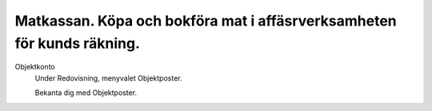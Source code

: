 .. _localorexportsalestax:

.. index::
   single: Matkassan. Ett exempel när ett företag (kunden) beställer en tjänst, 
   att laga mat tillsammans, men uppdragsgivaren vill ha en "matkassa" att 
   köpa mat för i förskott.  

========================================
Matkassan. Köpa och bokföra mat i affäsrverksamheten för kunds räkning.
========================================


Objektkonto
    Under Redovisning, menyvalet Objektposter.
    
    Bekanta dig med Objektposter. 



.. image:: images/matkassan_x01.png
    :scale: 80 %


.. image:: images/matkassan_x02.png
    :scale: 80 %
    
    
.. image:: images/matkassan_x03.png
    :scale: 80 %

